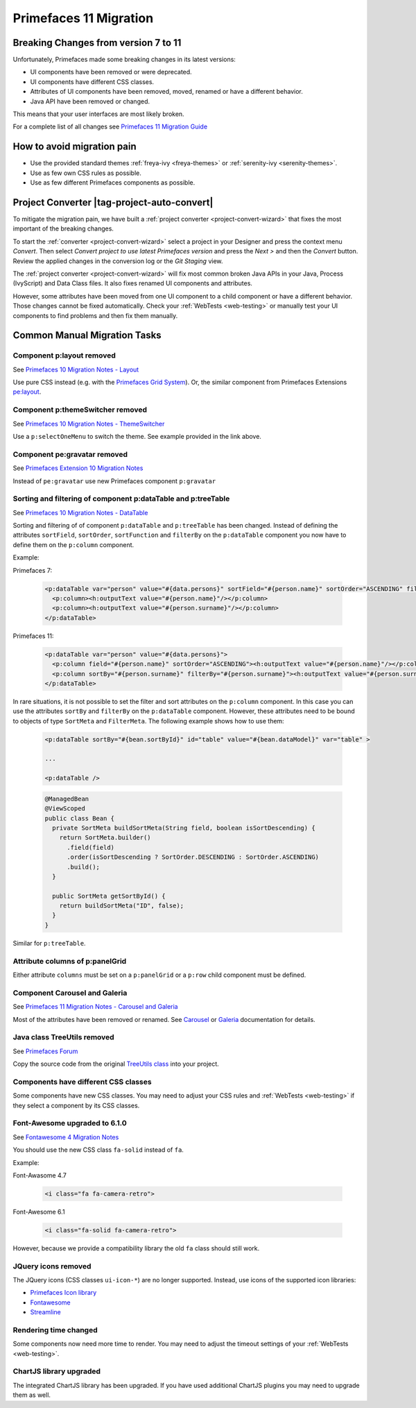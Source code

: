 .. _primefaces-11-migration:

Primefaces 11 Migration
=======================

Breaking Changes from version 7 to 11
-------------------------------------

Unfortunately, Primefaces made some breaking changes in its latest versions: 

* UI components have been removed or were deprecated.
* UI components have different CSS classes.
* Attributes of UI components have been removed, moved, renamed or have a different behavior.
* Java API have been removed or changed.

This means that your user interfaces are most likely broken. 

For a complete list of all changes see `Primefaces 11 Migration Guide <https://primefaces.github.io/primefaces/11_0_0/#/../migrationguide/migrationguide>`_

How to avoid migration pain
---------------------------
 
* Use the provided standard themes :ref:`freya-ivy <freya-themes>` or :ref:`serenity-ivy <serenity-themes>`. 
* Use as few own CSS rules as possible. 
* Use as few different Primefaces components as possible. 

Project Converter |tag-project-auto-convert|
--------------------------------------------

To mitigate the migration pain, we have built a :ref:`project converter <project-convert-wizard>` 
that fixes the most important of the breaking changes.

To start the :ref:`converter <project-convert-wizard>` select a project in your Designer and press the context menu *Convert*. 
Then select *Convert project to use latest Primefaces version* and press the *Next >* and then the *Convert* button. 
Review the applied changes in the conversion log or the *Git Staging* view.

The :ref:`project converter <project-convert-wizard>` will fix most common broken Java APIs in your Java, Process (IvyScript) and Data Class files. 
It also fixes renamed UI components and attributes. 

However, some attributes have been moved from one UI component to a child component or have a different behavior. 
Those changes cannot be fixed automatically. 
Check your :ref:`WebTests <web-testing>` or manually test your UI components to find problems and then fix them manually.

Common Manual Migration Tasks
-----------------------------

Component p:layout removed
""""""""""""""""""""""""""

See `Primefaces 10 Migration Notes - Layout <https://primefaces.github.io/primefaces/10_0_0/#/../migrationguide/10_0_0?id=layout>`_

Use pure CSS instead (e.g. with the `Primefaces Grid System <https://www.primefaces.org/showcase/primeflex/grid.xhtml>`_). 
Or, the similar component from Primefaces Extensions `pe:layout <https://www.primefaces.org/showcase-ext/sections/layout/fullPageLayoutAttr.jsf>`_.

Component p:themeSwitcher removed
"""""""""""""""""""""""""""""""""

See `Primefaces 10 Migration Notes - ThemeSwitcher <https://github.com/primefaces/primefaces/blob/master/docs/migrationguide/10_0_0.md#themeswitcher>`_

Use a ``p:selectOneMenu`` to switch the theme. See example provided in the link above.
 
Component pe:gravatar removed
"""""""""""""""""""""""""""""
 
See `Primefaces Extension 10 Migration Notes <https://github.com/primefaces-extensions/primefaces-extensions.github.com/wiki/Migration-Guide#1000---1001>`_
 
Instead of ``pe:gravatar`` use new Primefaces component ``p:gravatar``

Sorting and filtering of component p:dataTable and p:treeTable
""""""""""""""""""""""""""""""""""""""""""""""""""""""""""""""

See `Primefaces 10 Migration Notes - DataTable <https://primefaces.github.io/primefaces/10_0_0/#/../migrationguide/10_0_0?id=datatable>`_

Sorting and filtering of of component ``p:dataTable`` and ``p:treeTable`` has been changed. 
Instead of defining the attributes ``sortField``, ``sortOrder``, ``sortFunction`` and ``filterBy`` on the ``p:dataTable`` component 
you now have to define them on the ``p:column`` component.

Example:

Primefaces 7:

  .. code:: xml
  
    <p:dataTable var="person" value="#{data.persons}" sortField="#{person.name}" sortOrder="ASCENDING" filteredBy="#{person.surname}">
      <p:column><h:outputText value="#{person.name}"/></p:column>
      <p:column><h:outputText value="#{person.surname}"/></p:column>
    </p:dataTable>

Primefaces 11:

  .. code:: xml
    
    <p:dataTable var="person" value="#{data.persons}">
      <p:column field="#{person.name}" sortOrder="ASCENDING"><h:outputText value="#{person.name}"/></p:column>
      <p:column sortBy="#{person.surname}" filterBy="#{person.surname}"><h:outputText value="#{person.surname}"/></p:column>
    </p:dataTable>
    
In rare situations, it is not possible to set the filter and sort attributes on the ``p:column`` component. 
In this case you can use the attributes ``sortBy`` and ``filterBy`` on the ``p:dataTable`` component. 
However, these attributes need to be bound to objects of type ``SortMeta`` and ``FilterMeta``. 
The following example shows how to use them:

  .. code-block:: xml
  
    <p:dataTable sortBy="#{bean.sortById}" id="table" value="#{bean.dataModel}" var="table" >

    ...
  
    <p:dataTable />       
    
  .. code-block:: java
  
    @ManagedBean
    @ViewScoped
    public class Bean {
      private SortMeta buildSortMeta(String field, boolean isSortDescending) {
        return SortMeta.builder()
          .field(field)
          .order(isSortDescending ? SortOrder.DESCENDING : SortOrder.ASCENDING)
          .build();
      }
  
      public SortMeta getSortById() {
        return buildSortMeta("ID", false);
      }
    }
      
Similar for ``p:treeTable``.

Attribute columns of p:panelGrid
""""""""""""""""""""""""""""""""

Either attribute ``columns`` must be set on a ``p:panelGrid`` or a ``p:row`` child component must be defined.

Component Carousel and Galeria
""""""""""""""""""""""""""""""

See `Primefaces 11 Migration Notes - Carousel and Galeria <https://primefaces.github.io/primefaces/10_0_0/#/../migrationguide/11_0_0?id=carousel-and-galleria>`_

Most of the attributes have been removed or renamed. 
See `Carousel <https://primefaces.github.io/primefaces/10_0_0/#/components/carousel?id=carousel>`_ or
`Galeria <https://primefaces.github.io/primefaces/10_0_0/#/components/galleria?id=galleria>`_ documentation for details.

Java class TreeUtils removed
""""""""""""""""""""""""""""

See `Primefaces Forum <https://forum.primefaces.org/viewtopic.php?f=3&p=200134>`_
 
Copy the source code from the original 
`TreeUtils class <https://github.com/primefaces/primefaces/blob/10.0.0/src/main/java/org/primefaces/util/TreeUtils.java>`_ 
into your project. 

Components have different CSS classes
"""""""""""""""""""""""""""""""""""""

Some components have new CSS classes. 
You may need to adjust your CSS rules and :ref:`WebTests <web-testing>` if they select a component by its CSS classes.

Font-Awesome upgraded to 6.1.0
""""""""""""""""""""""""""""""

See `Fontawesome 4 Migration Notes <https://fontawesome.com/docs/web/setup/upgrade/upgrade-from-v4>`_

You should use the new CSS class ``fa-solid`` instead of ``fa``.

Example:

Font-Awasome 4.7

  .. code:: xml
    
    <i class="fa fa-camera-retro"> 

Font-Awesome 6.1

  .. code:: xml
    
    <i class="fa-solid fa-camera-retro"> 

However, because we provide a compatibility library the old ``fa`` class should still work.

JQuery icons removed
""""""""""""""""""""

The JQuery icons (CSS classes ``ui-icon-*``) are no longer supported. 
Instead, use icons of the supported icon libraries:

* `Primefaces Icon library <https://www.primefaces.org/showcase/icons.xhtml>`_
* `Fontawesome <https://fontawesome.com/>`_
* `Streamline <https://www.streamlinehq.com/>`_

Rendering time changed
""""""""""""""""""""""

Some components now need more time to render.
You may need to adjust the timeout settings of your :ref:`WebTests <web-testing>`. 

ChartJS library upgraded
""""""""""""""""""""""""

The integrated ChartJS library has been upgraded. 
If you have used additional ChartJS plugins you may need to upgrade them as well.
  
